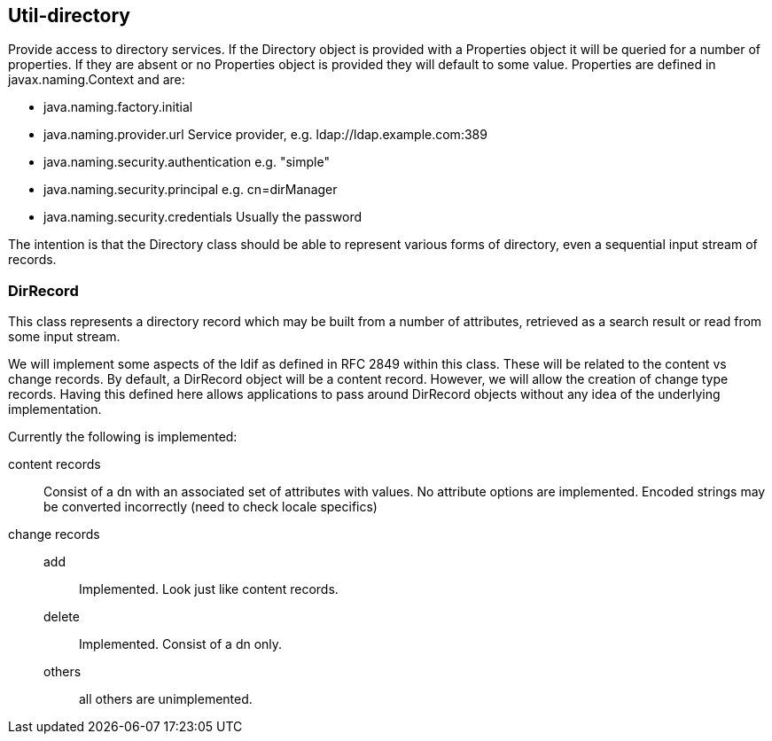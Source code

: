[[directory]]
== Util-directory
Provide access to directory services.
 If the Directory object is provided with a Properties object it will be queried for
 a number of properties. If they are absent or no Properties object is
 provided they will default to some value. Properties are defined in
 javax.naming.Context and are:

- java.naming.factory.initial
- java.naming.provider.url   Service provider, e.g. ldap://ldap.example.com:389
- java.naming.security.authentication    e.g. "simple"
- java.naming.security.principal         e.g. cn=dirManager
- java.naming.security.credentials       Usually the password

The intention is that the Directory class should be able to represent various forms of
 directory, even a sequential input stream of records.

=== DirRecord
This class represents a directory record which may be built from a
number of attributes, retrieved as a search result or read from some input stream.

We will implement some aspects of the ldif as defined in RFC 2849
within this class. These will be related to the content vs change records.
    By default, a DirRecord object will be a content record. However, we will
    allow the creation of change type records. Having this defined here allows
    applications to pass around DirRecord objects without any idea of the
    underlying implementation.

Currently the following is implemented:

content records::  Consist of a dn with an associated set of attributes with values. No attribute options are implemented. Encoded strings may be converted incorrectly (need to check locale specifics)

change records::
add::: Implemented. Look just like content records.
delete::: Implemented. Consist of a dn only.

others::: all others are unimplemented.